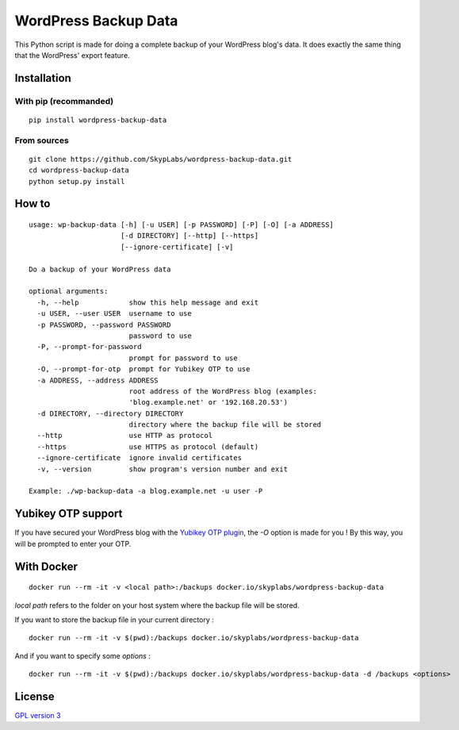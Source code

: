 =====================
WordPress Backup Data
=====================

|Code Coverage| |Dependency Status| |Known Vulnerabilities|

This Python script is made for doing a complete backup of your WordPress
blog's data. It does exactly the same thing that the WordPress' export
feature.

Installation
============

With pip (recommanded)
----------------------

::

    pip install wordpress-backup-data

From sources
------------

::

    git clone https://github.com/SkypLabs/wordpress-backup-data.git
    cd wordpress-backup-data
    python setup.py install

How to
======

::

    usage: wp-backup-data [-h] [-u USER] [-p PASSWORD] [-P] [-O] [-a ADDRESS]
                          [-d DIRECTORY] [--http] [--https]
                          [--ignore-certificate] [-v]

    Do a backup of your WordPress data

    optional arguments:
      -h, --help            show this help message and exit
      -u USER, --user USER  username to use
      -p PASSWORD, --password PASSWORD
                            password to use
      -P, --prompt-for-password
                            prompt for password to use
      -O, --prompt-for-otp  prompt for Yubikey OTP to use
      -a ADDRESS, --address ADDRESS
                            root address of the WordPress blog (examples:
                            'blog.example.net' or '192.168.20.53')
      -d DIRECTORY, --directory DIRECTORY
                            directory where the backup file will be stored
      --http                use HTTP as protocol
      --https               use HTTPS as protocol (default)
      --ignore-certificate  ignore invalid certificates
      -v, --version         show program's version number and exit

    Example: ./wp-backup-data -a blog.example.net -u user -P

Yubikey OTP support
===================

If you have secured your WordPress blog with the `Yubikey OTP
plugin <https://wordpress.org/plugins/yubikey-plugin/>`__, the *-O*
option is made for you ! By this way, you will be prompted to enter your
OTP.

With Docker
===========

::

    docker run --rm -it -v <local path>:/backups docker.io/skyplabs/wordpress-backup-data

*local path* refers to the folder on your host system where the backup
file will be stored.

If you want to store the backup file in your current directory :

::

    docker run --rm -it -v $(pwd):/backups docker.io/skyplabs/wordpress-backup-data

And if you want to specify some *options* :

::

    docker run --rm -it -v $(pwd):/backups docker.io/skyplabs/wordpress-backup-data -d /backups <options>

License
=======

`GPL version 3 <https://www.gnu.org/licenses/gpl.txt>`__

.. |Code Coverage| image:: https://api.codacy.com/project/badge/Grade/4e9d007ad30445e49137bef1c82c9b78
   :target: https://www.codacy.com/app/skyper/wordpress-backup-data?utm_source=github.com&amp;utm_medium=referral&amp;utm_content=SkypLabs/wordpress-backup-data&amp;utm_campaign=Badge_Grade
.. |Dependency Status| image:: https://gemnasium.com/badges/github.com/SkypLabs/wordpress-backup-data.svg
   :target: https://gemnasium.com/github.com/SkypLabs/wordpress-backup-data
.. |Known Vulnerabilities| image:: https://snyk.io/test/github/SkypLabs/wordpress-backup-data/badge.svg
   :target: https://snyk.io/test/github/SkypLabs/wordpress-backup-data
